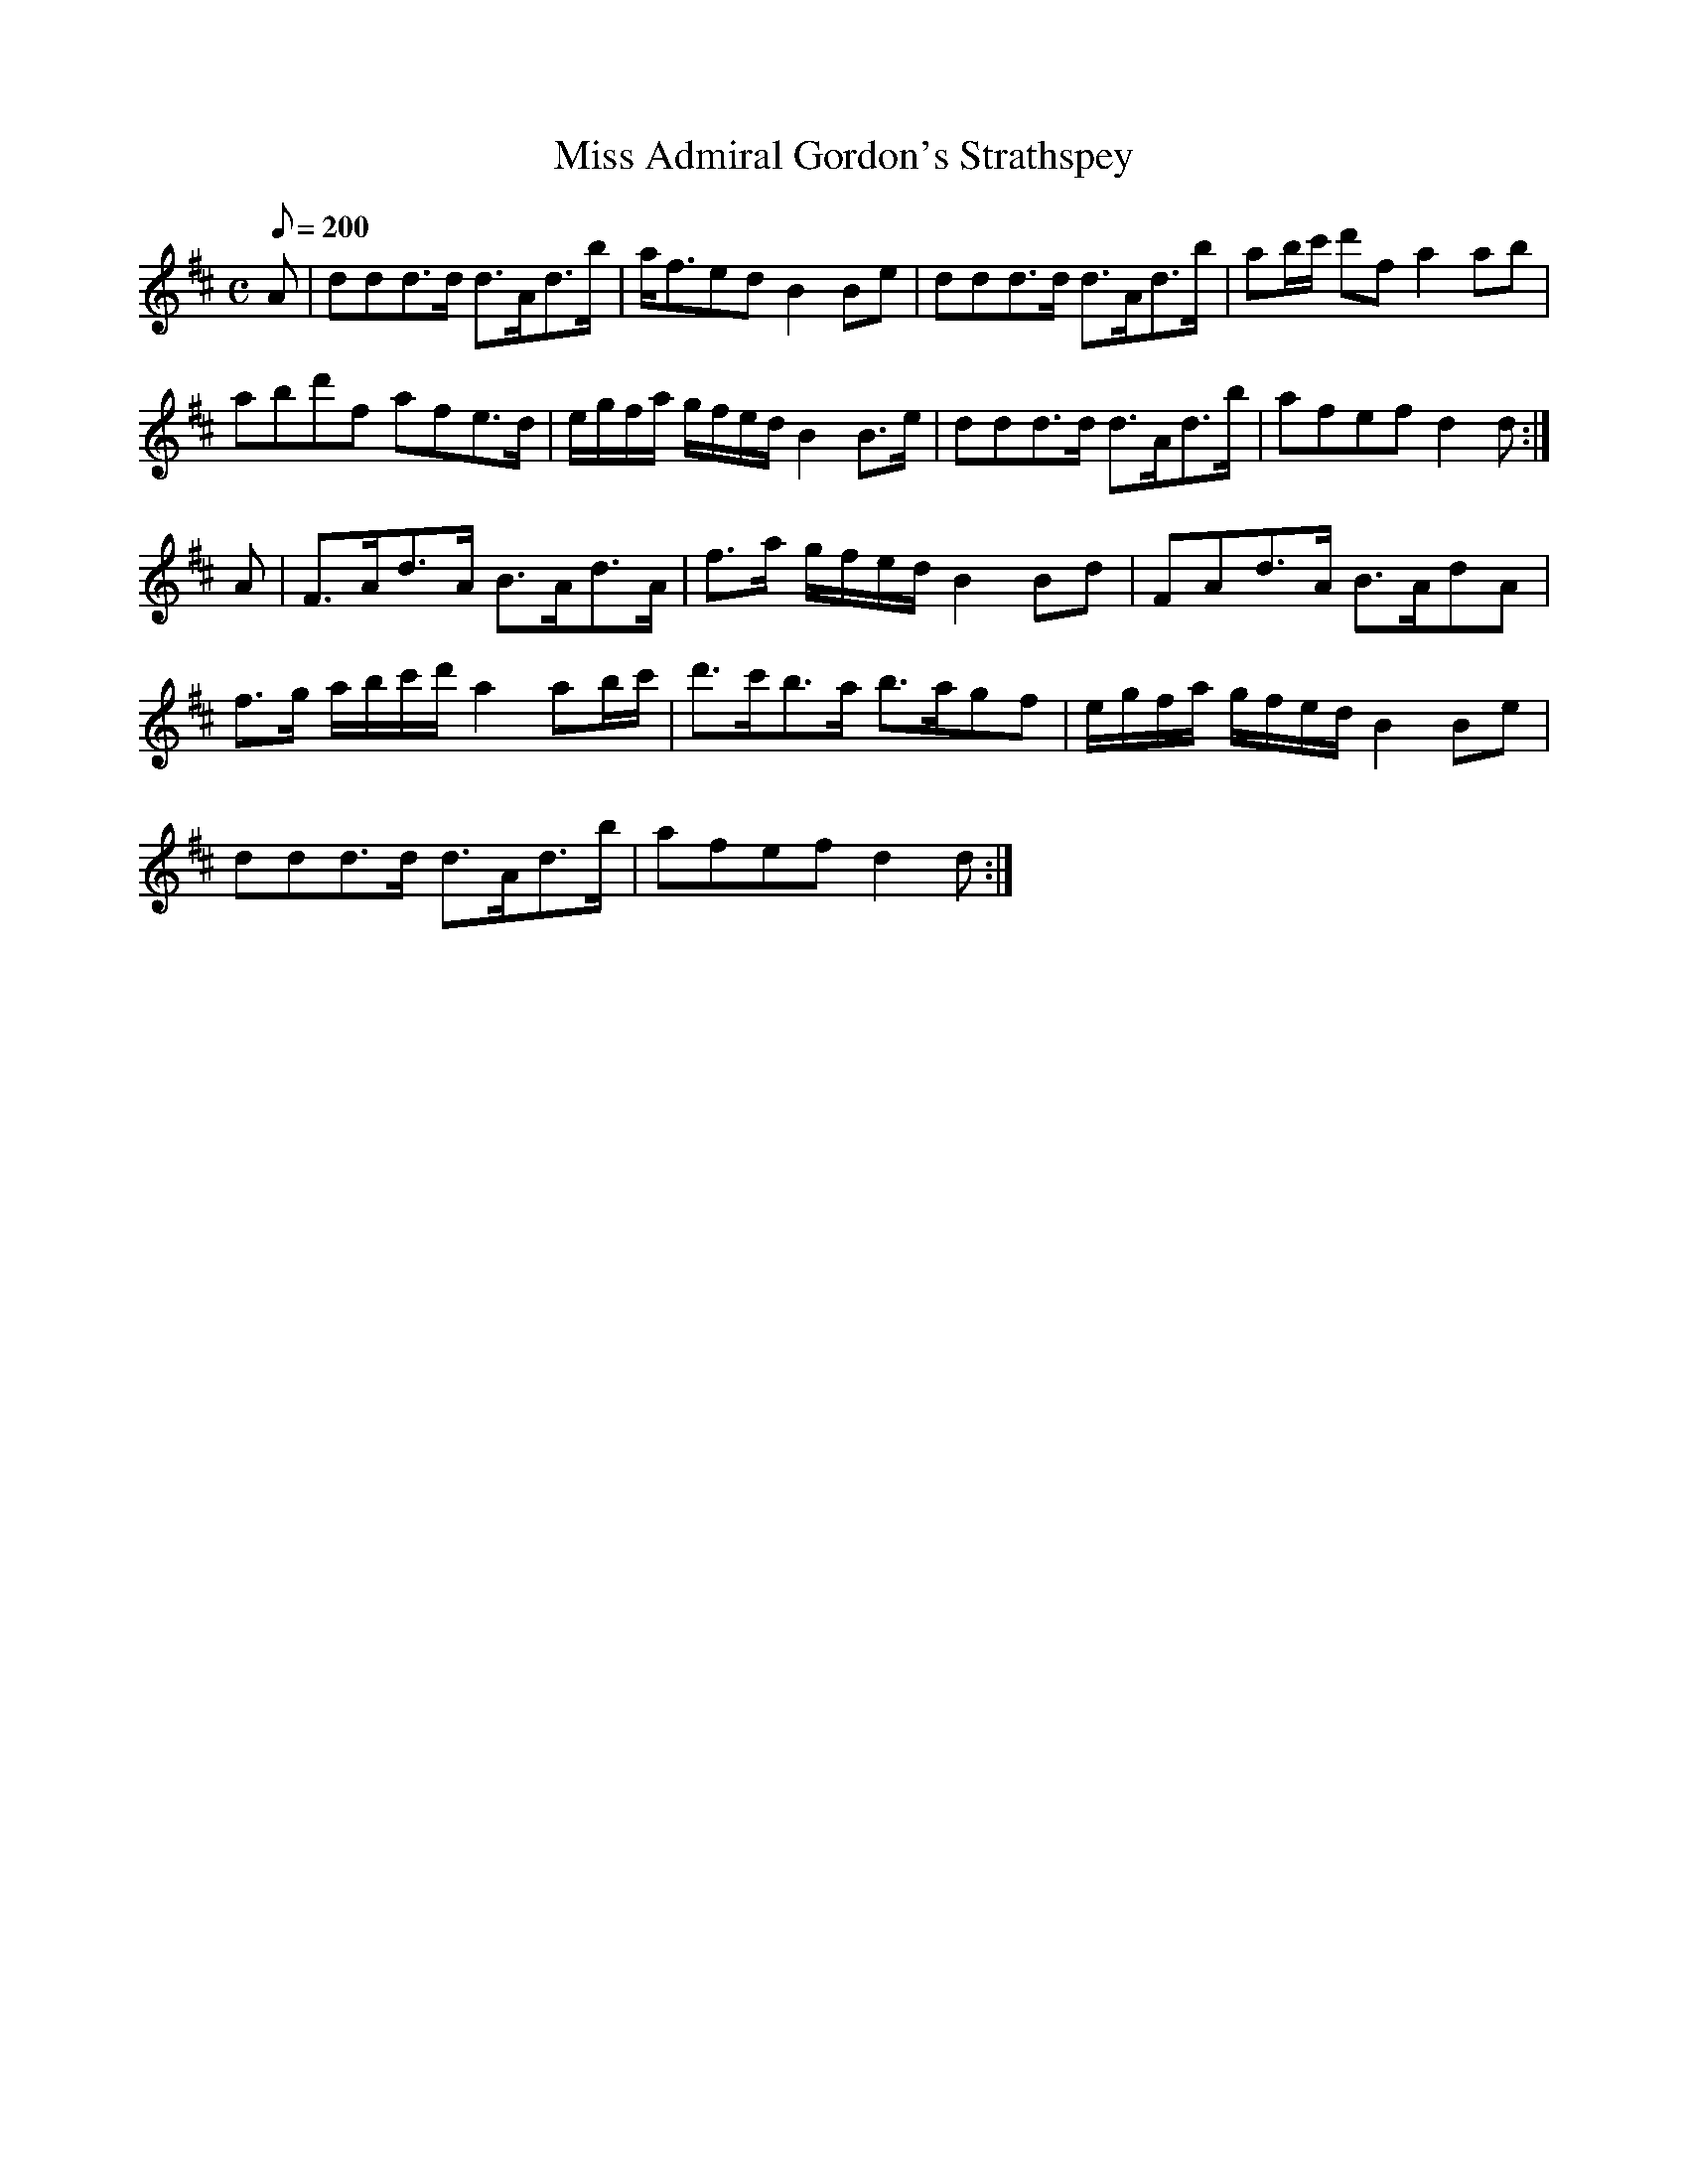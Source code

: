 X:308
T: Miss Admiral Gordon's Strathspey
N: O'Farrell's Pocket Companion v.4 (Sky ed. p.137)
N: "Scotch"
M: C
L: 1/8
R: hornpipe
Q: 200
K: D
A| ddd>d d>Ad>b| a<fed B2 Be| ddd>d d>Ad>b| ab/c'/ d'f a2 ab|
abd'f afe>d| e/g/f/a/ g/f/e/d/ B2 B>e| ddd>d d>Ad>b| afef d2d :|
A| F>Ad>A B>Ad>A| f>a g/f/e/d/ B2 Bd| FAd>A B>AdA|
f>g a/b/c'/d'/ a2 ab/c'/| d'>c'b>a b>agf| e/g/f/a/ g/f/e/d/ B2 Be|
ddd>d d>Ad>b| afef d2d :|
